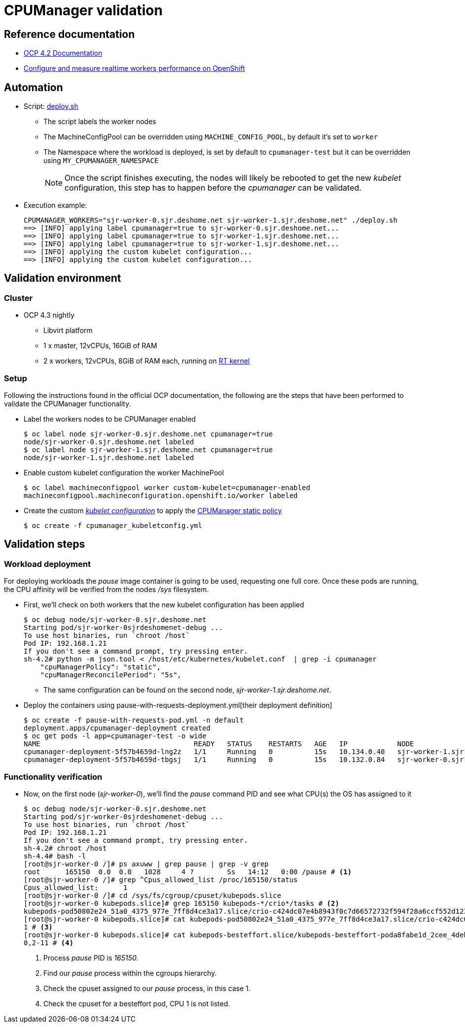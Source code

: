 = CPUManager validation =

== Reference documentation ==

* https://docs.openshift.com/container-platform/4.2/scalability_and_performance/using-cpu-manager.html[OCP 4.2 Documentation]
* https://teknoarticles.blogspot.com/2019/11/configure-and-measure-realtime-workers.html[Configure and measure realtime workers performance on OpenShift]

== Automation ==

* Script: link:deploy.sh[deploy.sh]
** The script labels the worker nodes
** The MachineConfigPool can be overridden using `MACHINE_CONFIG_POOL`, by default it's set to `worker`
** The Namespace where the workload is deployed, is set by default to `cpumanager-test` but it can be overridden using `MY_CPUMANAGER_NAMESPACE`
[NOTE]
Once the script finishes executing, the nodes will likely be rebooted to get the new _kubelet_ configuration, this step has to happen before the _cpumanager_ can be validated.
* Execution example:
[source, console]
CPUMANAGER_WORKERS="sjr-worker-0.sjr.deshome.net sjr-worker-1.sjr.deshome.net" ./deploy.sh
==> [INFO] applying label cpumanager=true to sjr-worker-0.sjr.deshome.net...
==> [INFO] applying label cpumanager=true to sjr-worker-1.sjr.deshome.net...
==> [INFO] applying label cpumanager=true to sjr-worker-1.sjr.deshome.net...
==> [INFO] applying the custom kubelet configuration...
==> [INFO] applying the custom kubelet configuration...


== Validation environment ==

=== Cluster ===

* OCP 4.3 nightly
** Libvirt platform
** 1 x master, 12vCPUs, 16GiB of RAM
** 2 x workers, 12vCPUs, 8GiB of RAM each, running on link:../RT/deploy.sh[RT kernel]

=== Setup ===

Following the instructions found in the official OCP documentation, the following are the steps that have been performed to validate the CPUManager functionality.

* Label the workers nodes to be CPUManager enabled
[source, console]
$ oc label node sjr-worker-0.sjr.deshome.net cpumanager=true
node/sjr-worker-0.sjr.deshome.net labeled
$ oc label node sjr-worker-1.sjr.deshome.net cpumanager=true
node/sjr-worker-1.sjr.deshome.net labeled

* Enable custom kubelet configuration the worker MachinePool
[source, console] 
$ oc label machineconfigpool worker custom-kubelet=cpumanager-enabled
machineconfigpool.machineconfiguration.openshift.io/worker labeled

* Create the custom link:cpumanager_kubeletconfig.yml[_kubelet configuration_] to apply the https://kubernetes.io/docs/tasks/administer-cluster/cpu-management-policies/#static-policy[CPUManager static policy]
[source, console]
$ oc create -f cpumanager_kubeletconfig.yml


== Validation steps ==

=== Workload deployment ===

For deploying workloads the _pause_ image container is going to be used, requesting one full core. Once these pods are running, the CPU affinity will be verified from the nodes _/sys_ filesystem.

* First, we'll check on both workers that the new kubelet configuration has been applied
[source, console]
$ oc debug node/sjr-worker-0.sjr.deshome.net
Starting pod/sjr-worker-0sjrdeshomenet-debug ...
To use host binaries, run `chroot /host`
Pod IP: 192.168.1.21
If you don't see a command prompt, try pressing enter.
sh-4.2# python -m json.tool < /host/etc/kubernetes/kubelet.conf  | grep -i cpumanager
    "cpuManagerPolicy": "static",
    "cpuManagerReconcilePeriod": "5s",

** The same configuration can be found on the second node, _sjr-worker-1.sjr.deshome.net_.

* Deploy the containers using pause-with-requests-deployment.yml[their deployment definition]
[source, console]
$ oc create -f pause-with-requests-pod.yml -n default
deployment.apps/cpumanager-deployment created
$ oc get pods -l app=cpumanager-test -o wide
NAME                                     READY   STATUS    RESTARTS   AGE   IP            NODE                           NOMINATED NODE   READINESS GATES
cpumanager-deployment-5f57b4659d-lng2z   1/1     Running   0          15s   10.134.0.40   sjr-worker-1.sjr.deshome.net   <none>           <none>
cpumanager-deployment-5f57b4659d-tbgsj   1/1     Running   0          15s   10.132.0.84   sjr-worker-0.sjr.deshome.net   <none>           <none>

=== Functionality verification ===

* Now, on the first node (_sjr-worker-0_), we'll find the _pause_ command PID and see what CPU(s) the OS has assigned to it
+
[source, console]
----
$ oc debug node/sjr-worker-0.sjr.deshome.net
Starting pod/sjr-worker-0sjrdeshomenet-debug ...
To use host binaries, run `chroot /host`
Pod IP: 192.168.1.21
If you don't see a command prompt, try pressing enter.
sh-4.2# chroot /host
sh-4.4# bash -l     
[root@sjr-worker-0 /]# ps axuww | grep pause | grep -v grep
root      165150  0.0  0.0   1028     4 ?        Ss   14:12   0:00 /pause # <1>
[root@sjr-worker-0 /]# grep ^Cpus_allowed_list /proc/165150/status       
Cpus_allowed_list:      1                                                
[root@sjr-worker-0 /]# cd /sys/fs/cgroup/cpuset/kubepods.slice
[root@sjr-worker-0 kubepods.slice]# grep 165150 kubepods-*/crio*/tasks # <2>
kubepods-pod50802e24_51a0_4375_977e_7ff8d4ce3a17.slice/crio-c424dc07e4b8943f0c7d66572732f594f28a6ccf552d12328f8a1ed1a4b9a6a5.scope/tasks:165150
[root@sjr-worker-0 kubepods.slice]# cat kubepods-pod50802e24_51a0_4375_977e_7ff8d4ce3a17.slice/crio-c424dc07e4b8943f0c7d66572732f594f28a6ccf552d12328f8a1ed1a4b9a6a5.scope/cpuset.cpus
1 # <3>
[root@sjr-worker-0 kubepods.slice]# cat kubepods-besteffort.slice/kubepods-besteffort-poda8fabe1d_2cee_4deb_9ebc_5e2403d8b45a.slice/crio-41028c39c92fc0ed6f3dc0b6482611b71aaff04f3093690a3a7db831eb1badb1.scope/cpuset.cpus  
0,2-11 # <4>
----
<1> Process _pause_ PID is _165150_.
<2> Find our _pause_ process within the cgroups hierarchy.
<3> Check the cpuset assigned to our _pause_ process, in this case 1.
<4> Check the cpuset for a besteffort pod, CPU 1 is not listed.
